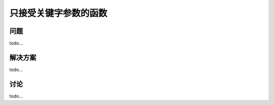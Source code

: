 ============================
只接受关键字参数的函数
============================

----------
问题
----------
todo...

----------
解决方案
----------
todo...

----------
讨论
----------
todo...